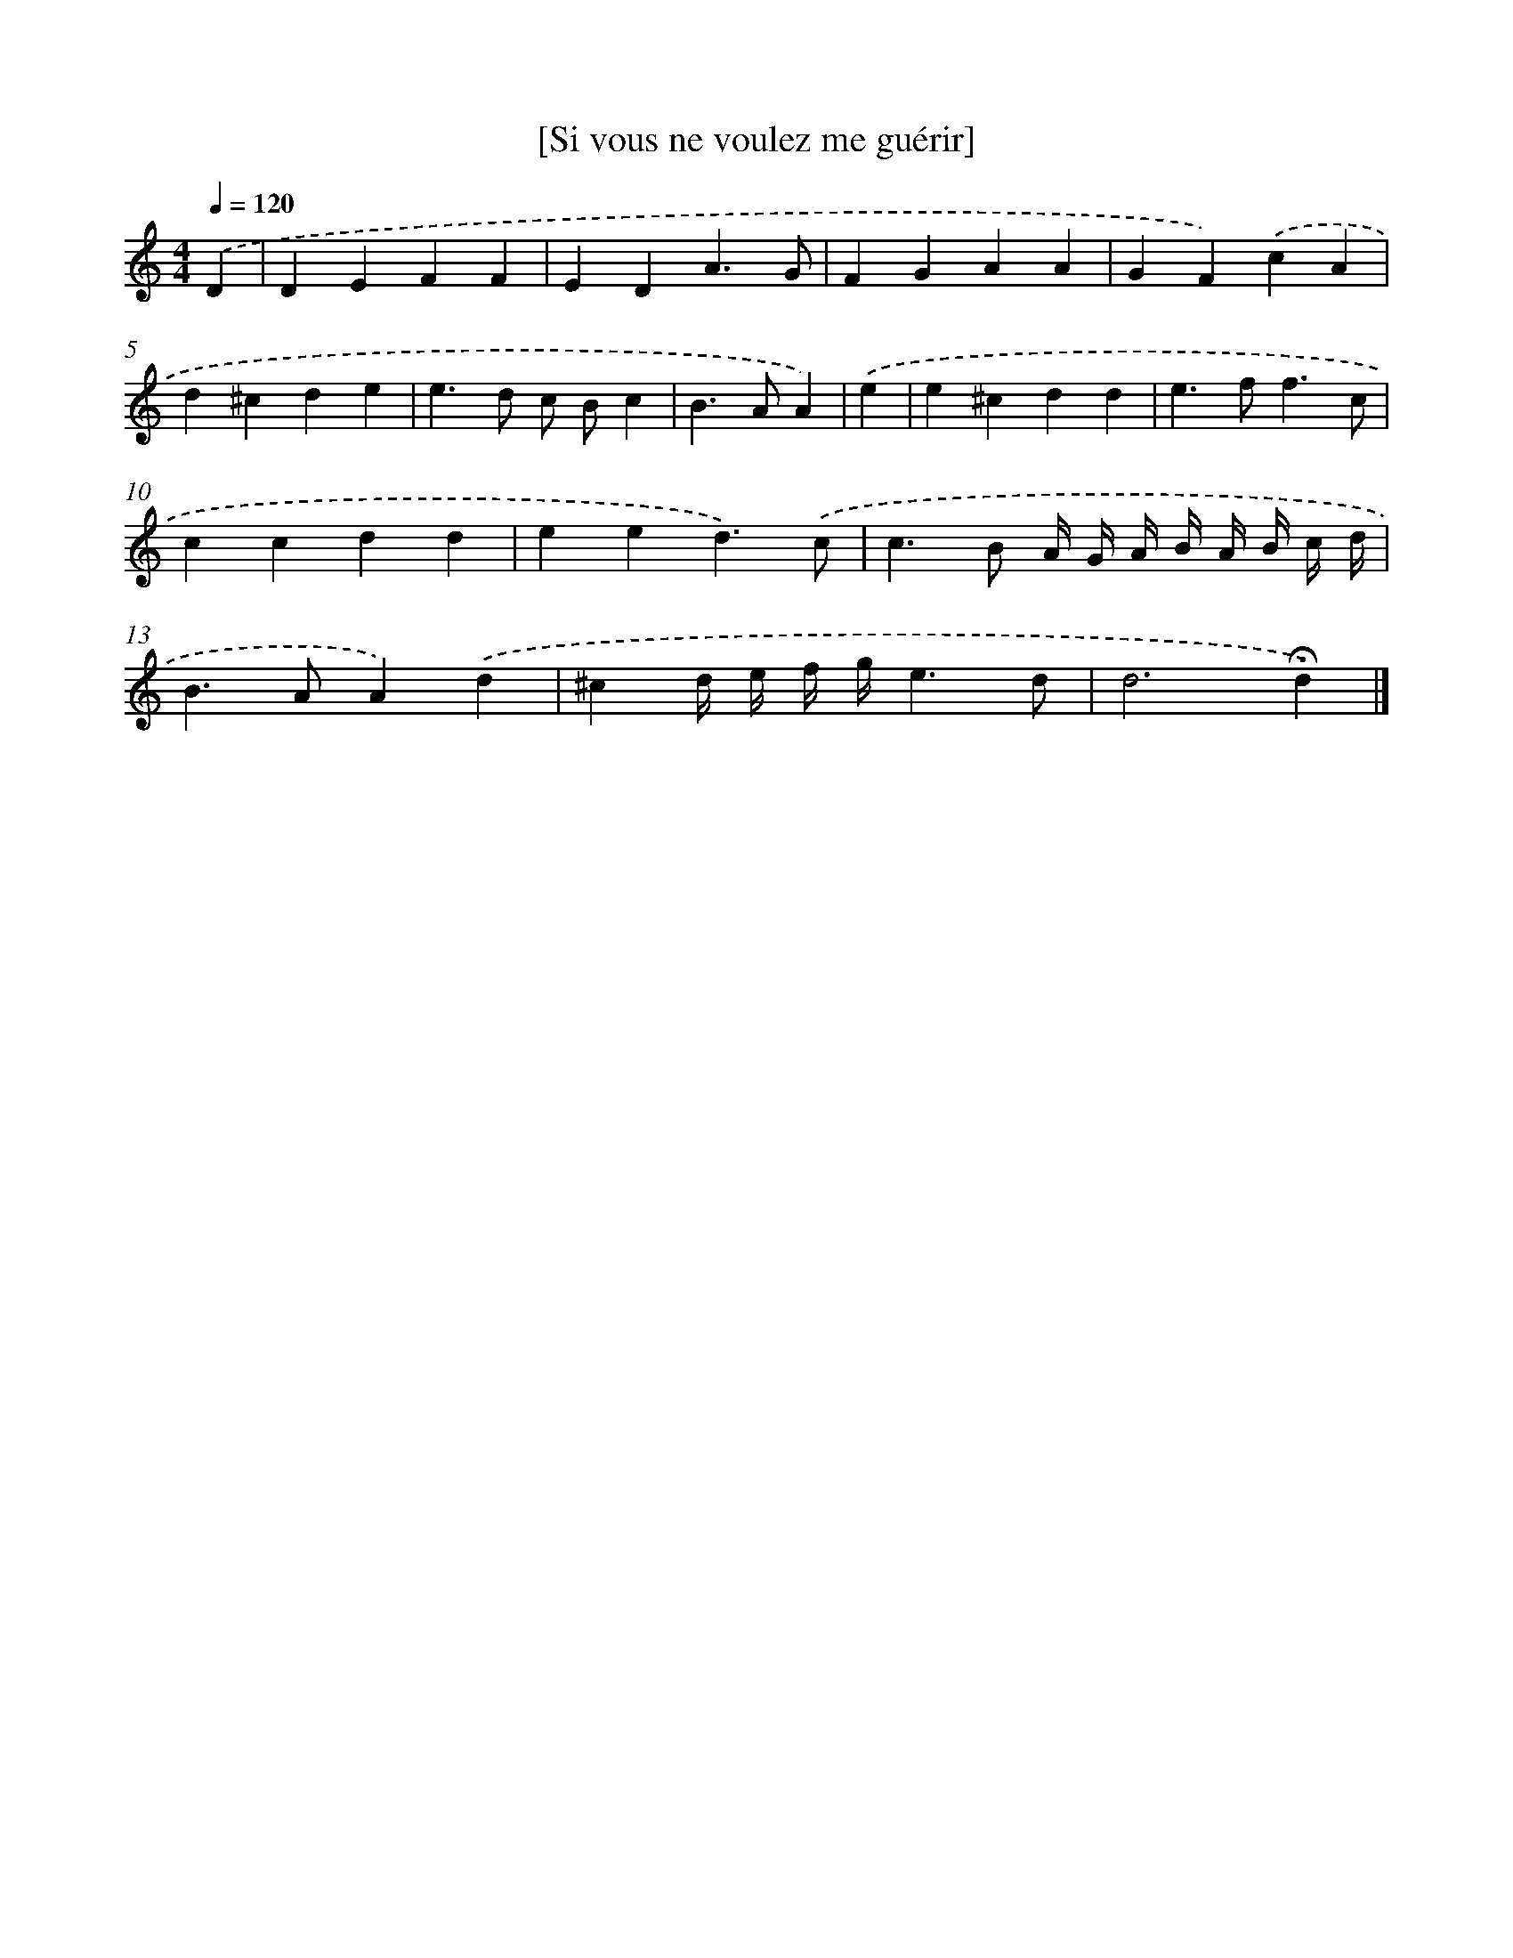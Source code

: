 X: 16945
T: [Si vous ne voulez me guérir]
%%abc-version 2.0
%%abcx-abcm2ps-target-version 5.9.1 (29 Sep 2008)
%%abc-creator hum2abc beta
%%abcx-conversion-date 2018/11/01 14:38:08
%%humdrum-veritas 2091925494
%%humdrum-veritas-data 1514153762
%%continueall 1
%%barnumbers 0
L: 1/4
M: 4/4
Q: 1/4=120
K: C clef=treble
.('D [I:setbarnb 1]|
DEFF |
EDA3/G/ |
FGAA |
GF).('cA |
d^cde |
e>d c/ B/c |
B>AA) |
.('e [I:setbarnb 8]|
e^cdd |
e>ff3/c/ |
ccdd |
eed3/).('c/ |
c>B A// G// A// B// A// B// c// d// |
B>AA).('d |
^cd// e// f// g//e3/d/ |
d3!fermata!d) |]
